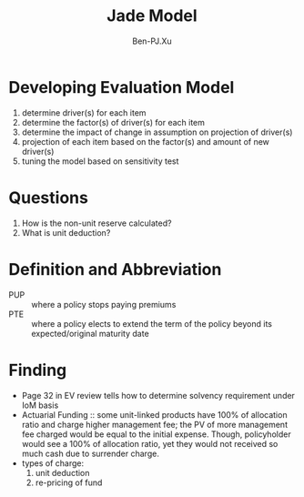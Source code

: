 #+TITLE: Jade Model
#+AUTHOR: Ben-PJ.Xu
* Developing Evaluation Model
  1. determine driver(s) for each item
  2. determine the factor(s) of driver(s) for each item
  3. determine the impact of change in assumption on projection of driver(s)
  4. projection of each item based on the factor(s) and amount of new driver(s)
  5. tuning the model based on sensitivity test 
* Questions
  1. How is the non-unit reserve calculated?
  2. What is unit deduction?
* Definition and Abbreviation
  - PUP :: where a policy stops paying premiums
  - PTE :: where a policy elects to extend the term of the policy beyond
    its expected/original maturity date
* Finding
  - Page 32 in EV review tells how to determine solvency requirement
    under IoM basis
  - Actuarial Funding :: some unit-linked products have 100% of allocation
    ratio and charge higher management fee; the PV of more management fee
    charged would be equal to the initial expense. Though, policyholder
    would see a 100% of allocation ratio, yet they would not received so
    much cash due to surrender charge.
  - types of charge:
    1. unit deduction
    2. re-pricing of fund
